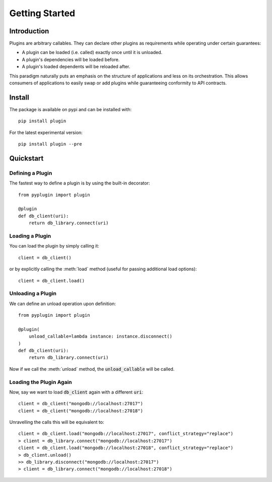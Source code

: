 .. _getting_started:

Getting Started
===================

Introduction
-------------
Plugins are arbitrary callables. They can declare other plugins as requirements while operating under
certain guarantees:

- A plugin can be loaded (i.e. called) exactly once until it is unloaded.
- A plugin's dependencies will be loaded before.
- A plugin's loaded dependents will be reloaded after.

This paradigm naturally puts an emphasis on the structure of applications and less on its orchestration.
This allows consumers of applications to easily swap or add plugins while guaranteeing conformity to API
contracts.

Install
--------
The package is available on pypi and can be installed with::

    pip install plugin

For the latest experimental version::

    pip install plugin --pre

Quickstart
-----------------

Defining a Plugin
#################

The fastest way to define a plugin is by using the built-in decorator::

    from pyplugin import plugin

    @plugin
    def db_client(uri):
        return db_library.connect(uri)

Loading a Plugin
#################

You can load the plugin by simply calling it::

    client = db_client()

or by explicitly calling the :meth:`load` method (useful for passing additional load options)::

    client = db_client.load()

Unloading a Plugin
###################
We can define an unload operation upon definition::

    from pyplugin import plugin

    @plugin(
        unload_callable=lambda instance: instance.disconnect()
    )
    def db_client(uri):
        return db_library.connect(uri)

Now if we call the :meth:`unload` method, the :code:`unload_callable` will be called.

Loading the Plugin Again
#########################
Now, say we want to load :code:`db_client` again with a different :code:`uri`::

    client = db_client("mongodb://localhost:27017")
    client = db_client("mongodb://localhost:27018")

Unravelling the calls this will be equivalent to::

    client = db_client.load("mongodb://localhost:27017", conflict_strategy="replace")
    > client = db_library.connect("mongodb://localhost:27017")
    client = db_client.load("mongodb://localhost:27018", conflict_strategy="replace")
    > db_client.unload()
    >> db_library.disconnect("mongodb://localhost:27017")
    > client = db_library.connect("mongodb://localhost:27018")
